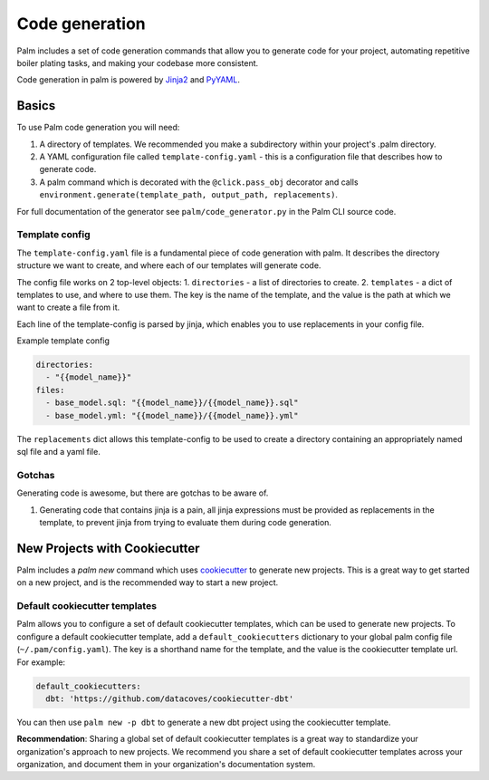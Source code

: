 ===============
Code generation
===============

Palm includes a set of code generation commands that allow you to generate code
for your project, automating repetitive boiler plating tasks, and making your
codebase more consistent.

Code generation in palm is powered by `Jinja2 <https://jinja2docs.readthedocs.io/en/stable/>`_
and `PyYAML <https://pyyaml.org/>`_.

Basics
======

To use Palm code generation you will need:

1. A directory of templates. We recommended you make a subdirectory within your
   project's .palm directory.
2. A YAML configuration file called ``template-config.yaml`` - this is a
   configuration file that describes how to generate code.
3. A palm command which is decorated with the ``@click.pass_obj`` decorator and
   calls ``environment.generate(template_path, output_path, replacements)``.

For full documentation of the generator see ``palm/code_generator.py`` in the Palm
CLI source code.

Template config
---------------

The ``template-config.yaml`` file is a fundamental piece of code generation with palm.
It describes the directory structure we want to create, and where each of our templates
will generate code.

The config file works on 2 top-level objects:
1. ``directories`` - a list of directories to create.
2. ``templates`` - a dict of templates to use, and where to use them. The key is the
name of the template, and the value is the path at which we want to create a file from it.

Each line of the template-config is parsed by jinja, which enables you to use replacements
in your config file.

Example template config

.. code:: yaml

   directories:
     - "{{model_name}}"
   files:
     - base_model.sql: "{{model_name}}/{{model_name}}.sql"
     - base_model.yml: "{{model_name}}/{{model_name}}.yml"

The ``replacements`` dict allows this template-config to be used to create a directory
containing an appropriately named sql file and a yaml file.

Gotchas
-------

Generating code is awesome, but there are gotchas to be aware of.

1. Generating code that contains jinja is a pain, all jinja expressions must be
   provided as replacements in the template, to prevent jinja from trying to
   evaluate them during code generation.

New Projects with Cookiecutter
=============================

Palm includes a `palm new` command which uses `cookiecutter <https://cookiecutter.readthedocs.io/en/1.7.2/>`_
to generate new projects. This is a great way to get started on a new project, and
is the recommended way to start a new project.

Default cookiecutter templates
------------------------------

Palm allows you to configure a set of default cookiecutter templates, which can be
used to generate new projects. To configure a default cookiecutter template, add
a ``default_cookiecutters`` dictionary to your global palm config file
(``~/.pam/config.yaml``). The key is a shorthand name for the template, and the value
is the cookiecutter template url. For example:

.. code:: yaml

   default_cookiecutters:
     dbt: 'https://github.com/datacoves/cookiecutter-dbt'

You can then use ``palm new -p dbt`` to generate a new dbt project using the
cookiecutter template.

**Recommendation**: Sharing a global set of default cookiecutter templates is a great
way to standardize your organization's approach to new projects. We recommend you
share a set of default cookiecutter templates across your organization, and
document them in your organization's documentation system.
